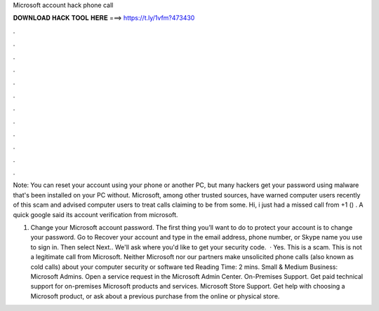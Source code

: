 Microsoft account hack phone call



𝐃𝐎𝐖𝐍𝐋𝐎𝐀𝐃 𝐇𝐀𝐂𝐊 𝐓𝐎𝐎𝐋 𝐇𝐄𝐑𝐄 ===> https://t.ly/1vfm?473430



.



.



.



.



.



.



.



.



.



.



.



.

Note: You can reset your account using your phone or another PC, but many hackers get your password using malware that's been installed on your PC without. Microsoft, among other trusted sources, have warned computer users recently of this scam and advised computer users to treat calls claiming to be from some. Hi, i just had a missed call from ‭+1 () ‬. A quick google said its account verification from microsoft.

1. Change your Microsoft account password. The first thing you’ll want to do to protect your account is to change your password. Go to Recover your account and type in the email address, phone number, or Skype name you use to sign in. Then select Next.. We'll ask where you'd like to get your security code.  · Yes. This is a scam. This is not a legitimate call from Microsoft. Neither Microsoft nor our partners make unsolicited phone calls (also known as cold calls) about your computer security or software ted Reading Time: 2 mins. Small & Medium Business: Microsoft Admins. Open a service request in the Microsoft Admin Center. On-Premises Support. Get paid technical support for on-premises Microsoft products and services. Microsoft Store Support. Get help with choosing a Microsoft product, or ask about a previous purchase from the online or physical store.
